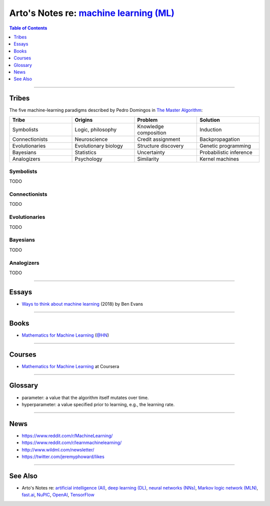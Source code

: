 *******************************************************************************************
Arto's Notes re: `machine learning (ML) <https://en.wikipedia.org/wiki/Machine_learning>`__
*******************************************************************************************

.. contents:: Table of Contents
   :local:
   :depth: 1
   :backlinks: none

----

Tribes
======

The five machine-learning paradigms described by Pedro Domingos in
`The Master Algorithm <https://en.wikipedia.org/wiki/The_Master_Algorithm>`__:

.. list-table::
   :widths: 25 25 25 25
   :header-rows: 1

   * - Tribe
     - Origins
     - Problem
     - Solution

   * - Symbolists
     - Logic, philosophy
     - Knowledge composition
     - Induction

   * - Connectionists
     - Neuroscience
     - Credit assignment
     - Backpropagation

   * - Evolutionaries
     - Evolutionary biology
     - Structure discovery
     - Genetic programming

   * - Bayesians
     - Statistics
     - Uncertainty
     - Probabilistic inference

   * - Analogizers
     - Psychology
     - Similarity
     - Kernel machines

Symbolists
----------

TODO

Connectionists
--------------

TODO

Evolutionaries
--------------

TODO

Bayesians
---------

TODO

Analogizers
-----------

TODO

----

Essays
======

- `Ways to think about machine learning
  <https://www.ben-evans.com/benedictevans/2018/06/22/ways-to-think-about-machine-learning-8nefy>`__
  (2018) by Ben Evans

----

Books
=====

- `Mathematics for Machine Learning <https://mml-book.github.io/>`__
  (`@HN <https://news.ycombinator.com/item?id=16750789>`__)

----

Courses
=======

- `Mathematics for Machine Learning
  <https://www.coursera.org/specializations/mathematics-machine-learning>`__
  at Coursera

----

Glossary
========

- parameter: a value that the algorithm itself mutates over time.

- hyperparameter: a value specified prior to learning, e.g., the learning rate.

----

News
====

- https://www.reddit.com/r/MachineLearning/
- https://www.reddit.com/r/learnmachinelearning/
- http://www.wildml.com/newsletter/
- https://twitter.com/jeremyphoward/likes

----

See Also
========

- Arto's Notes re: `artificial intelligence (AI) <ai>`__,
  `deep learning (DL) <dl>`__,
  `neural networks (NNs) <nn>`__,
  `Markov logic network (MLN) <mln>`__,
  `fast.ai <fastai>`__,
  `NuPIC <nupic>`__,
  `OpenAI <openai>`__,
  `TensorFlow <tensorflow>`__
